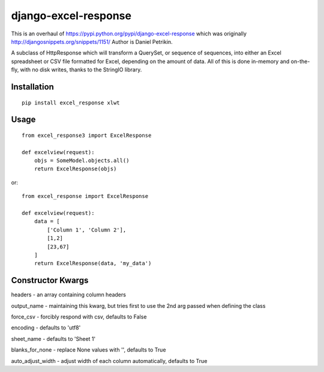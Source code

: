 =====================
django-excel-response
=====================

This is an overhaul of https://pypi.python.org/pypi/django-excel-response which was originally http://djangosnippets.org/snippets/1151/
Author is Daniel Petrikin.

A subclass of HttpResponse which will transform a QuerySet,
or sequence of sequences, into either an Excel spreadsheet or
CSV file formatted for Excel, depending on the amount of data.
All of this is done in-memory and on-the-fly, with no disk writes,
thanks to the StringIO library.

Installation
============

::

    pip install excel_response xlwt


Usage
=====

::

    from excel_response3 import ExcelResponse

    def excelview(request):
        objs = SomeModel.objects.all()
        return ExcelResponse(objs)


or::

    from excel_response import ExcelResponse

    def excelview(request):
        data = [
            ['Column 1', 'Column 2'],
            [1,2]
            [23,67]
        ]
        return ExcelResponse(data, 'my_data')

Constructor Kwargs
======
headers - an array containing column headers

output_name - maintaining this kwarg, but tries first to 
use the 2nd arg passed when defining the class

force_csv - forcibly respond with csv, defaults to False

encoding - defaults to 'utf8'

sheet_name - defaults to 'Sheet 1'

blanks_for_none - replace None values with '', defaults to True

auto_adjust_width - adjust width of each column automatically, defaults to True
